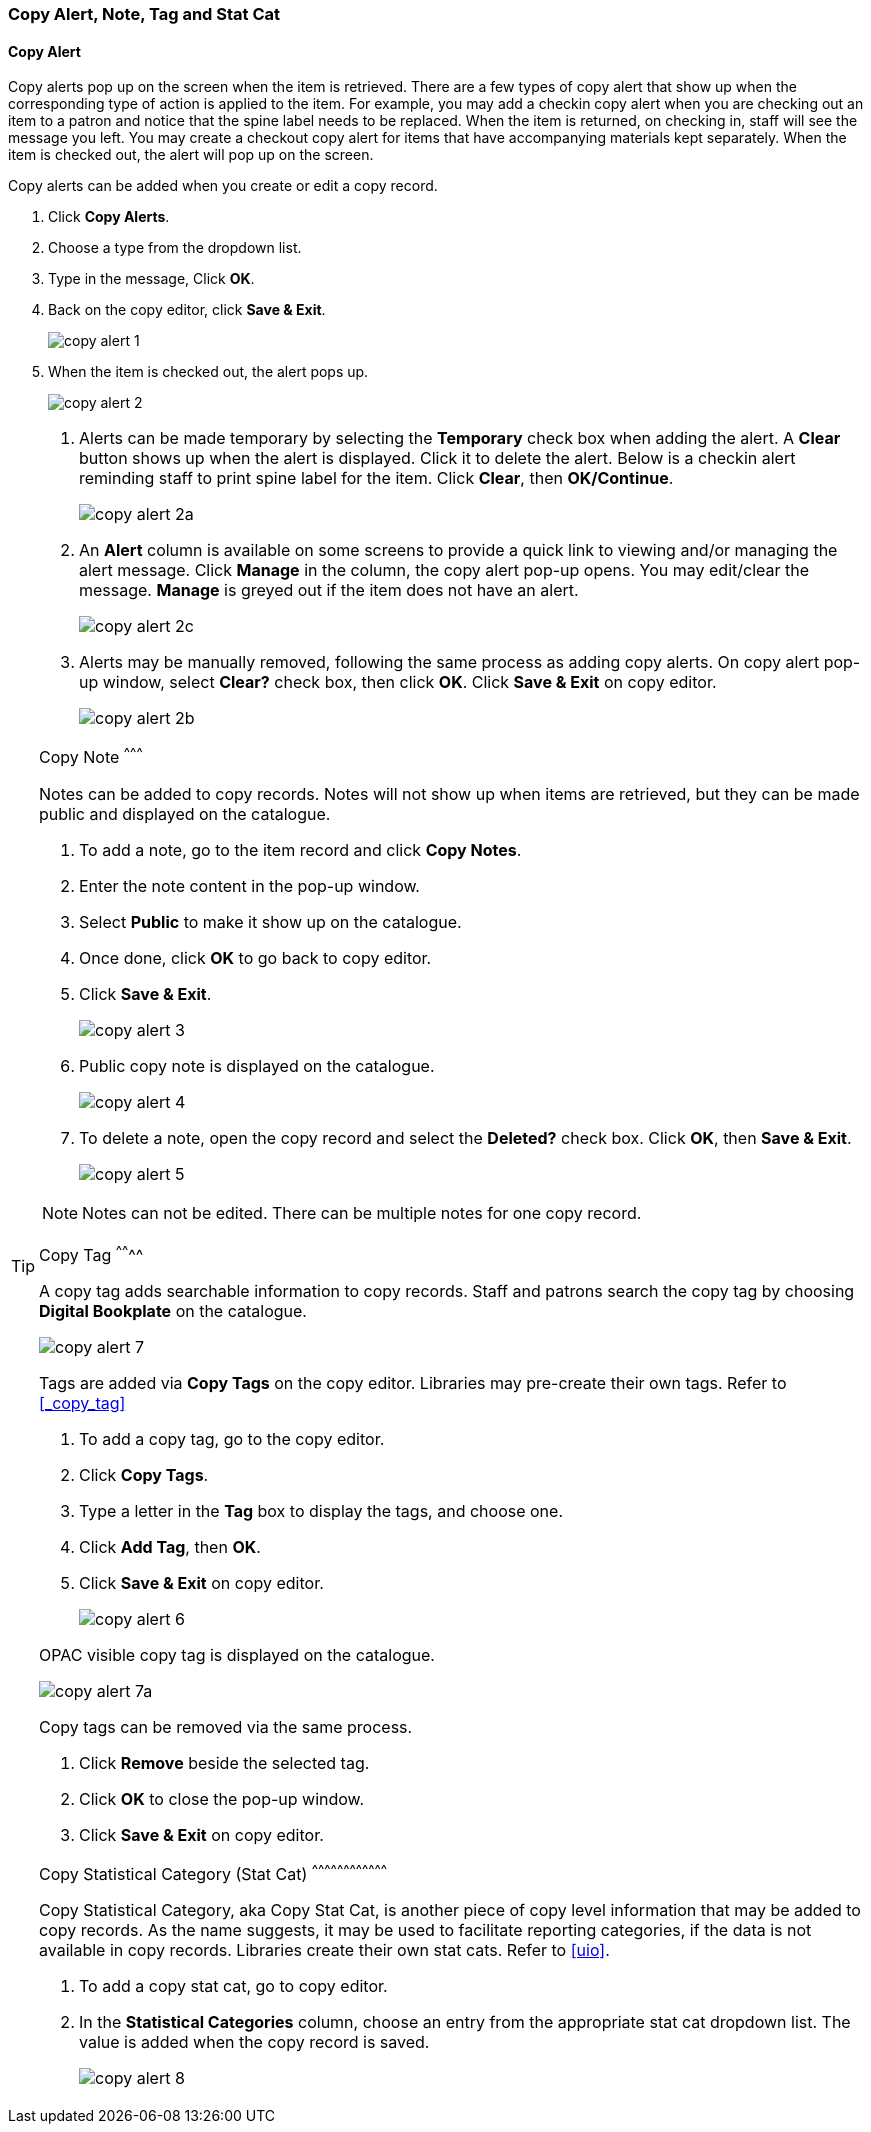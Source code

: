 [[copy-alert]]
Copy Alert, Note, Tag and Stat Cat
~~~~~~~~~~~~~~~~~~~~~~~~~~~~~~~~~~~

Copy Alert
^^^^^^^^^^

Copy alerts pop up on the screen when the item is retrieved. There are a few types of copy alert that show up when the corresponding type of action is applied to the item. For example, you may add a checkin copy alert when you are checking out an item to a patron and notice that the spine label needs to be replaced. When the item is returned, on checking in, staff will see the message you left. You may create a checkout copy alert for items that have accompanying materials kept separately. When the item is checked out, the alert will pop up on the screen.

Copy alerts can be added when you create or edit a copy record.

. Click *Copy Alerts*.
. Choose a type from the dropdown list.
. Type in the message, Click *OK*.
. Back on the copy editor, click *Save & Exit*.
+
image::images/cat/copy-alert-1.png[]
+
. When the item is checked out, the alert pops up.
+
image::images/cat/copy-alert-2.png[]

[TIP]
=====

. Alerts can be made temporary by selecting the *Temporary* check box when adding the alert. A *Clear* button shows up when the alert is displayed.  Click it to delete the alert. Below is a checkin alert reminding staff to print spine label for the item. Click *Clear*, then *OK/Continue*.
+
image::images/cat/copy-alert-2a.png[]
+
. An *Alert* column is available on some screens to provide a quick link to viewing and/or managing the alert message.  Click *Manage* in the column, the copy alert pop-up opens. You may edit/clear the message. *Manage* is greyed out if the item does not have an alert.
+
image::images/cat/copy-alert-2c.png[]
+
. Alerts may be manually removed, following the same process as adding copy alerts. On copy alert pop-up window, select *Clear?* check box, then click *OK*. Click *Save & Exit* on copy editor.
+
image::images/cat/copy-alert-2b.png[]
====

Copy Note
^^^^^^^^^

Notes can be added to copy records. Notes will not show up when items are retrieved, but they can be made public and displayed on the catalogue.

. To add a note, go to the item record and click *Copy Notes*.
. Enter the note content in the pop-up window.
. Select *Public*  to make it show up on the catalogue.
. Once done, click *OK* to go back to copy editor.
. Click *Save & Exit*.
+
image::images/cat/copy-alert-3.png[]
+
. Public copy note is displayed on the catalogue.
+
image::images/cat/copy-alert-4.png[]



 . To delete a note, open the copy record and select the *Deleted?* check box. Click *OK*, then *Save & Exit*.
+
image::images/cat/copy-alert-5.png[]

NOTE: Notes can not be edited. There can be multiple notes for one copy record.


Copy Tag
^^^^^^^^

A copy tag adds searchable information to copy records. Staff and patrons search the copy tag by choosing *Digital Bookplate* on the catalogue.

image::images/cat/copy-alert-7.png[]

Tags are added via *Copy Tags* on the copy editor. Libraries may pre-create their own tags. Refer to xref:_copy_tag[]

. To add a copy tag, go to the copy editor.
. Click *Copy Tags*.
. Type a letter in the *Tag* box to display the tags, and choose one.
. Click *Add Tag*, then *OK*.
. Click *Save & Exit* on copy editor.
+
image::images/cat/copy-alert-6.png[]

OPAC visible copy tag is displayed on the catalogue.

image::images/cat/copy-alert-7a.png[]

Copy tags can be removed via the same process.

. Click *Remove* beside the selected tag.
. Click *OK* to close the pop-up window.
. Click *Save & Exit* on copy editor.


Copy Statistical Category (Stat Cat)
^^^^^^^^^^^^^^^^^^^^^^^^^^^^^^^^^^^^

Copy Statistical Category, aka Copy Stat Cat, is another piece of copy level information that may be added to copy records. As the name suggests, it may be used to facilitate reporting categories, if the data is not available in copy records.  Libraries create their own stat cats. Refer to xref:uio[].

. To add a copy stat cat, go to copy editor.
. In the  *Statistical Categories* column, choose an entry from the appropriate stat cat dropdown list. The value is added when the copy record is saved.
+
image::images/cat/copy-alert-8.png[]
